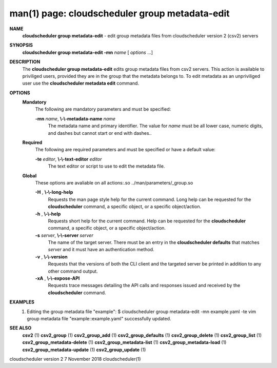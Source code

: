 .. File generated by /hepuser/crlb/Git/cloudscheduler/utilities/cli_doc_to_rst - DO NOT EDIT
..
.. To modify the contents of this file:
..   1. edit the man page file(s) ".../cloudscheduler/cli/man/csv2_group_metadata-edit.1"
..   2. run the utility ".../cloudscheduler/utilities/cli_doc_to_rst"
..

man(1) page: cloudscheduler group metadata-edit
===============================================

 
 
 
**NAME**  
       **cloudscheduler  group  metadata-edit** 
       -  edit group metadata files from 
       cloudscheduler version 2 (csv2) servers
 
**SYNOPSIS**  
       **cloudscheduler group metadata-edit -mn** *name*
       [ *options*
       ...] 
 
**DESCRIPTION**  
       The **cloudscheduler group metadata-edit** 
       edits group metadata files  from 
       csv2  servers.   This action is available to priviliged users, provided
       they are in the group that the metadata belongs to.  To  edit  metadata
       as an unpriviliged user use the **cloudscheduler metadata edit** 
       command. 
 
**OPTIONS**  
   **Mandatory**  
       The following are mandatory parameters and must be specified:
 
       **-mn** *name*,  **\\-\\-metadata-name** *name* 
              The  metadata  name  and primary identifier.  The value for *name* 
              must be all lower case, numeric digits, and  dashes  but  cannot
              start or end with dashes..
 
   **Required**  
       The  following  are required parameters and must be specified or have a
       default value:
 
       **-te** *editor*,  **\\-\\-text-editor** *editor* 
              The text editor or script to use to edit the metadata file.
 
   **Global**  
       These  options  are  avaliable  on   all   actions:.so   
       ../man/parameters/_group.so
 
       **-H** ,  **\\-\\-long-help**  
              Requests  the man page style help for the current command.  Long
              help can be requested for the **cloudscheduler** 
              command, a specific 
              object, or a specific object/action.
 
       **-h** ,  **\\-\\-help**  
              Requests  short  help  for  the  current  command.   Help can be
              requested for the **cloudscheduler** 
              command, a specific object,  or 
              a specific object/action.
 
       **-s** *server*,  **\\-\\-server** *server* 
              The  name  of  the target server.  There must be an entry in the
              **cloudscheduler defaults** 
              that matches *server*
              and it must have  an 
              authentication method.
 
       **-v** ,  **\\-\\-version**  
              Requests  that  the versions of both the CLI client and the 
              targeted server be printed in addition to any other command output.
 
       **-xA** ,  **\\-\\-expose-API**  
              Requests trace messages detailing the API  calls  and  responses
              issued and received by the **cloudscheduler** 
              command. 
 
**EXAMPLES**  
       1.     Editing the group metadata file "example":
              $ cloudscheduler group metadata-edit -mn example.yaml -te vim
              group metadata file "example::example.yaml" successfully  updated.
 
**SEE ALSO**  
       **csv2** 
       (1) **csv2_group** 
       (1) **csv2_group_add** 
       (1) **csv2_group_defaults** 
       (1) 
       **csv2_group_delete** 
       (1) **csv2_group_list** 
       (1) **csv2_group_metadata-delete** 
       (1) 
       **csv2_group_metadata-list** 
       (1) **csv2_group_metadata-load** 
       (1) 
       **csv2_group_metadata-update** 
       (1) **csv2_group_update** 
       (1) 
 
 
 
cloudscheduler version 2        7 November 2018              cloudscheduler(1)
 
